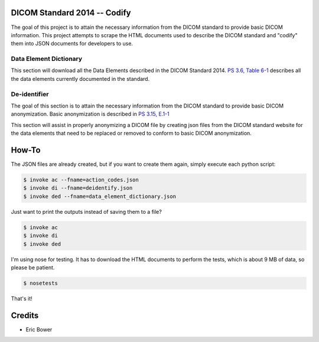 DICOM Standard 2014 -- Codify
=============================

The goal of this project is to attain the necessary information from the DICOM
standard to provide basic DICOM information.  This project attempts to scrape
the HTML documents used to describe the DICOM standard and "codify" them into
JSON documents for developers to use.

Data Element Dictionary
-----------------------

This section will download all the Data Elements described in the DICOM
Standard 2014.  `PS 3.6, Table 6-1`_ describes all the data elements currently
documented in the standard.

.. _PS 3.6, Table 6-1: http://medical.nema.org/medical/dicom/current/output/html/part06.html

De-identifier
-------------

The goal of this section is to attain the necessary information from the DICOM
standard to provide basic DICOM anonymization.  Basic anonymization is described
in `PS 3.15, E.1-1`_

.. _PS 3.15, E.1-1: http://medical.nema.org/medical/dicom/current/output/html/part15.html#table_E.1-1

This section will assist in properly anonymizing a DICOM file by creating
json files from the DICOM standard website for the data elements that need to
be replaced or removed to conform to basic DICOM anonymization.

How-To
======

The JSON files are already created, but if you want to create them again,
simply execute each python script:

.. code:: bash

    $ invoke ac --fname=action_codes.json
    $ invoke di --fname=deidentify.json
    $ invoke ded --fname=data_element_dictionary.json

Just want to print the outputs instead of saving them to a file?

.. code:: bash

    $ invoke ac
    $ invoke di
    $ invoke ded

I'm using nose for testing.  It has to download the HTML documents to perform
the tests, which is about 9 MB of data, so please be patient.

.. code:: bash

    $ nosetests

That's it!

Credits
=======

* Eric Bower